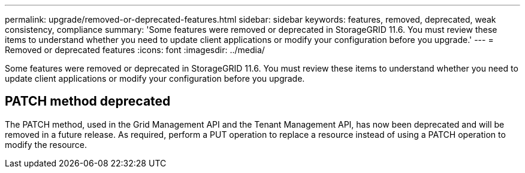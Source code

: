 ---
permalink: upgrade/removed-or-deprecated-features.html
sidebar: sidebar
keywords: features, removed, deprecated, weak consistency, compliance
summary: 'Some features were removed or deprecated in StorageGRID 11.6. You must review these items to understand whether you need to update client applications or modify your configuration before you upgrade.'
---
= Removed or deprecated features
:icons: font
:imagesdir: ../media/

[.lead]
Some features were removed or deprecated in StorageGRID 11.6. You must review these items to understand whether you need to update client applications or modify your configuration before you upgrade.

== PATCH method deprecated

The PATCH method, used in the Grid Management API and the Tenant Management API, has now been deprecated and will be removed in a future release. As required, perform a PUT operation to replace a resource instead of using a PATCH operation to modify the resource. 
